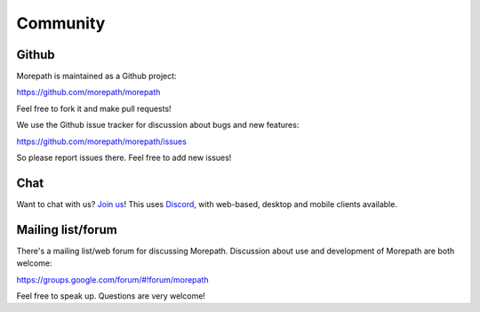 Community
=========

Github
------

Morepath is maintained as a Github project:

https://github.com/morepath/morepath

Feel free to fork it and make pull requests!

We use the Github issue tracker for discussion about bugs and new
features:

https://github.com/morepath/morepath/issues

So please report issues there. Feel free to add new issues!

Chat
----

Want to chat with us? `Join us`_! This uses Discord_, with web-based,
desktop and mobile clients available.

.. _`join us`: https://discord.gg/0xRQrJnOPiRsEANa

.. _`Discord`: https://discordapp.com

Mailing list/forum
------------------

There's a mailing list/web forum for discussing Morepath. Discussion
about use and development of Morepath are both welcome:

https://groups.google.com/forum/#!forum/morepath

Feel free to speak up. Questions are very welcome!
